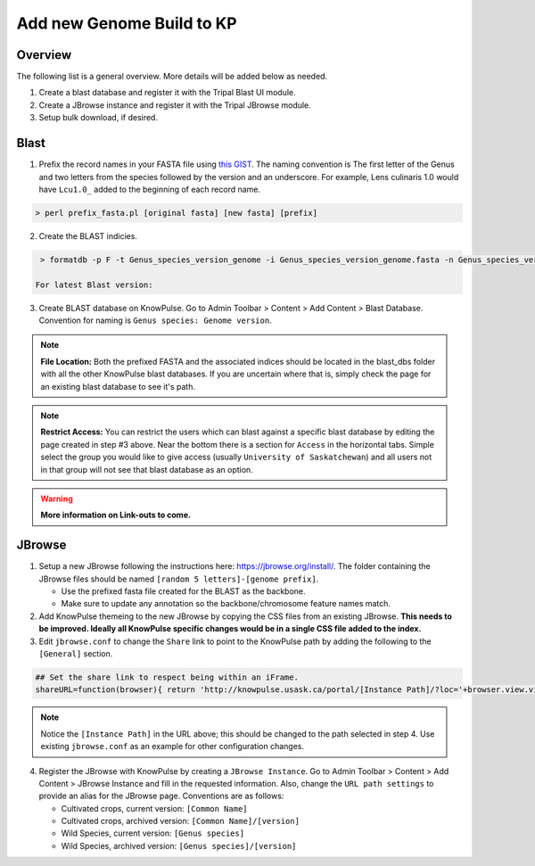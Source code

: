 
Add new Genome Build to KP
============================================

Overview
---------

The following list is a general overview. More details will be added below as needed.

1. Create a blast database and register it with the Tripal Blast UI module.
2. Create a JBrowse instance and register it with the Tripal JBrowse module.
3. Setup bulk download, if desired.

Blast
-----

1. Prefix the record names in your FASTA file using `this GIST <https://gist.github.com/laceysanderson/12b1de6784413cd69cbb064666063b08>`_. The naming convention is The first letter of the Genus and two letters from the species followed by the version and an underscore. For example, Lens culinaris 1.0 would have ``Lcu1.0_`` added to the beginning of each record name.

.. code-block:: bash

  > perl prefix_fasta.pl [original fasta] [new fasta] [prefix]

2. Create the BLAST indicies.

.. code-block:: bash

  > formatdb -p F -t Genus_species_version_genome -i Genus_species_version_genome.fasta -n Genus_species_version_genome -o T
 
 For latest Blast version:
 
.. code-block:: bash
  > makeblastdb -dbtype 'nucl' -input_type 'fasta' -title Genus_species_version_genome -in Genus_species_version_genome.fasta -parse_seqids -hash_index

3. Create BLAST database on KnowPulse. Go to Admin Toolbar > Content > Add Content > Blast Database. Convention for naming is ``Genus species: Genome version``.

.. note::

  **File Location:** Both the prefixed FASTA and the associated indices should be located in the blast_dbs folder with all the other KnowPulse blast databases. If you are uncertain where that is, simply check the page for an existing blast database to see it's path.

.. note:: 

  **Restrict Access:** You can restrict the users which can blast against a specific blast database by editing the page created in step #3 above. Near the bottom there is a section for ``Access`` in the horizontal tabs. Simple select the group you would like to give access (usually ``University of Saskatchewan``) and all users not in that group will not see that blast database as an option.
 
.. warning::

  **More information on Link-outs to come.**

JBrowse
-------

1. Setup a new JBrowse following the instructions here: https://jbrowse.org/install/. The folder containing the JBrowse files should be named ``[random 5 letters]-[genome prefix]``.

   - Use the prefixed fasta file created for the BLAST as the backbone.
   - Make sure to update any annotation so the backbone/chromosome feature names match.

2. Add KnowPulse themeing to the new JBrowse by copying the CSS files from an existing JBrowse. **This needs to be improved. Ideally all KnowPulse specific changes would be in a single CSS file added to the index.**
3. Edit ``jbrowse.conf`` to change the ``Share`` link to point to the KnowPulse path by adding the following to the ``[General]`` section.

.. code-block:: bash

  ## Set the share link to respect being within an iFrame.
  shareURL=function(browser){ return 'http://knowpulse.usask.ca/portal/[Instance Path]/?loc='+browser.view.visibleRegionLocString()+'&tracks='+(browser.view.visibleTrackNames().join(','));}

.. note::
  Notice the ``[Instance Path]`` in the URL above; this should be changed to the path selected in step 4. Use existing ``jbrowse.conf`` as an example for other configuration changes.

4. Register the JBrowse with KnowPulse by creating a ``JBrowse Instance``. Go to Admin Toolbar > Content > Add Content > JBrowse Instance and fill in the requested information. Also, change the ``URL path settings`` to provide an alias for the JBrowse page. Conventions are as follows:

   - Cultivated crops, current version: ``[Common Name]``
   - Cultivated crops, archived version: ``[Common Name]/[version]``
   - Wild Species, current version: ``[Genus species]``
   - Wild Species, archived version: ``[Genus species]/[version]``

